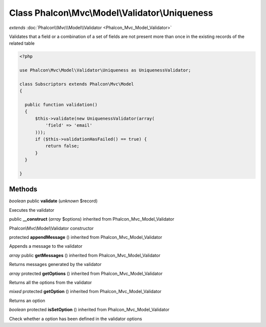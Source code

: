 Class **Phalcon\\Mvc\\Model\\Validator\\Uniqueness**
====================================================

*extends* :doc:`Phalcon\\Mvc\\Model\\Validator <Phalcon_Mvc_Model_Validator>`

Validates that a field or a combination of a set of fields are not present more than once in the existing records of the related table 

.. code-block:: php

    <?php

    use Phalcon\Mvc\Model\Validator\Uniqueness as UniquenessValidator;
    
    class Subscriptors extends Phalcon\Mvc\Model
    {
    
      public function validation()
      {
          $this->validate(new UniquenessValidator(array(
              'field' => 'email'
          )));
          if ($this->validationHasFailed() == true) {
              return false;
          }
      }
    
    }



Methods
---------

*boolean* public **validate** (*unknown* $record)

Executes the validator



public **__construct** (*array* $options) inherited from Phalcon_Mvc_Model_Validator

Phalcon\\Mvc\\Model\\Validator constructor



protected **appendMessage** () inherited from Phalcon_Mvc_Model_Validator

Appends a message to the validator



*array* public **getMessages** () inherited from Phalcon_Mvc_Model_Validator

Returns messages generated by the validator



*array* protected **getOptions** () inherited from Phalcon_Mvc_Model_Validator

Returns all the options from the validator



*mixed* protected **getOption** () inherited from Phalcon_Mvc_Model_Validator

Returns an option



*boolean* protected **isSetOption** () inherited from Phalcon_Mvc_Model_Validator

Check whether a option has been defined in the validator options



